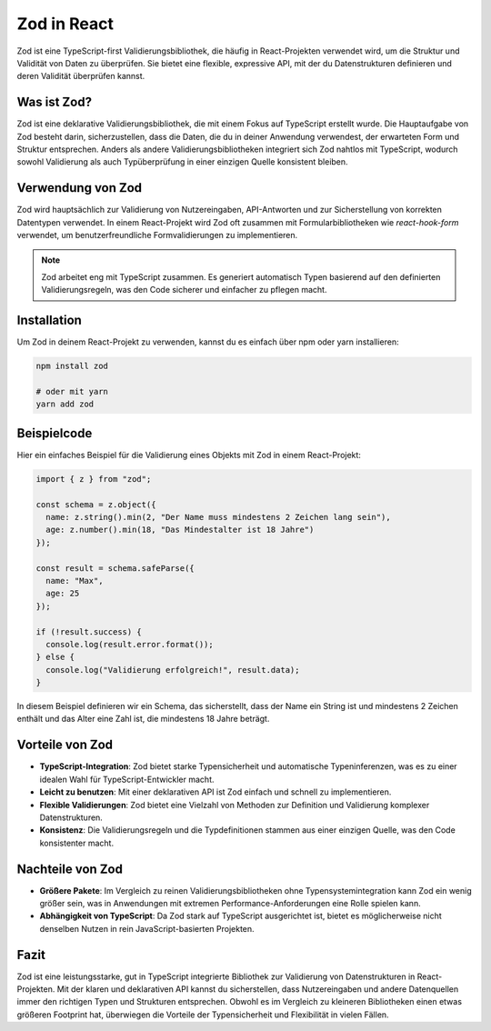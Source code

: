 Zod in React
============

Zod ist eine TypeScript-first Validierungsbibliothek, die häufig in React-Projekten verwendet wird, um die Struktur und Validität von Daten zu überprüfen. Sie bietet eine flexible, expressive API, mit der du Datenstrukturen definieren und deren Validität überprüfen kannst.

Was ist Zod?
------------

Zod ist eine deklarative Validierungsbibliothek, die mit einem Fokus auf TypeScript erstellt wurde. Die Hauptaufgabe von Zod besteht darin, sicherzustellen, dass die Daten, die du in deiner Anwendung verwendest, der erwarteten Form und Struktur entsprechen. Anders als andere Validierungsbibliotheken integriert sich Zod nahtlos mit TypeScript, wodurch sowohl Validierung als auch Typüberprüfung in einer einzigen Quelle konsistent bleiben.

Verwendung von Zod
------------------

Zod wird hauptsächlich zur Validierung von Nutzereingaben, API-Antworten und zur Sicherstellung von korrekten Datentypen verwendet. In einem React-Projekt wird Zod oft zusammen mit Formularbibliotheken wie `react-hook-form` verwendet, um benutzerfreundliche Formvalidierungen zu implementieren.

.. note::
   Zod arbeitet eng mit TypeScript zusammen. Es generiert automatisch Typen basierend auf den definierten Validierungsregeln, was den Code sicherer und einfacher zu pflegen macht.

Installation
------------

Um Zod in deinem React-Projekt zu verwenden, kannst du es einfach über npm oder yarn installieren:

.. code-block:: bash

   npm install zod

   # oder mit yarn
   yarn add zod

Beispielcode
------------

Hier ein einfaches Beispiel für die Validierung eines Objekts mit Zod in einem React-Projekt:

.. code-block:: typescript

   import { z } from "zod";

   const schema = z.object({
     name: z.string().min(2, "Der Name muss mindestens 2 Zeichen lang sein"),
     age: z.number().min(18, "Das Mindestalter ist 18 Jahre")
   });

   const result = schema.safeParse({
     name: "Max",
     age: 25
   });

   if (!result.success) {
     console.log(result.error.format());
   } else {
     console.log("Validierung erfolgreich!", result.data);
   }

In diesem Beispiel definieren wir ein Schema, das sicherstellt, dass der Name ein String ist und mindestens 2 Zeichen enthält und das Alter eine Zahl ist, die mindestens 18 Jahre beträgt.

Vorteile von Zod
----------------

- **TypeScript-Integration**: Zod bietet starke Typensicherheit und automatische Typeninferenzen, was es zu einer idealen Wahl für TypeScript-Entwickler macht.
- **Leicht zu benutzen**: Mit einer deklarativen API ist Zod einfach und schnell zu implementieren.
- **Flexible Validierungen**: Zod bietet eine Vielzahl von Methoden zur Definition und Validierung komplexer Datenstrukturen.
- **Konsistenz**: Die Validierungsregeln und die Typdefinitionen stammen aus einer einzigen Quelle, was den Code konsistenter macht.

Nachteile von Zod
-----------------

- **Größere Pakete**: Im Vergleich zu reinen Validierungsbibliotheken ohne Typensystemintegration kann Zod ein wenig größer sein, was in Anwendungen mit extremen Performance-Anforderungen eine Rolle spielen kann.
- **Abhängigkeit von TypeScript**: Da Zod stark auf TypeScript ausgerichtet ist, bietet es möglicherweise nicht denselben Nutzen in rein JavaScript-basierten Projekten.

Fazit
-----

Zod ist eine leistungsstarke, gut in TypeScript integrierte Bibliothek zur Validierung von Datenstrukturen in React-Projekten. Mit der klaren und deklarativen API kannst du sicherstellen, dass Nutzereingaben und andere Datenquellen immer den richtigen Typen und Strukturen entsprechen. Obwohl es im Vergleich zu kleineren Bibliotheken einen etwas größeren Footprint hat, überwiegen die Vorteile der Typensicherheit und Flexibilität in vielen Fällen.
